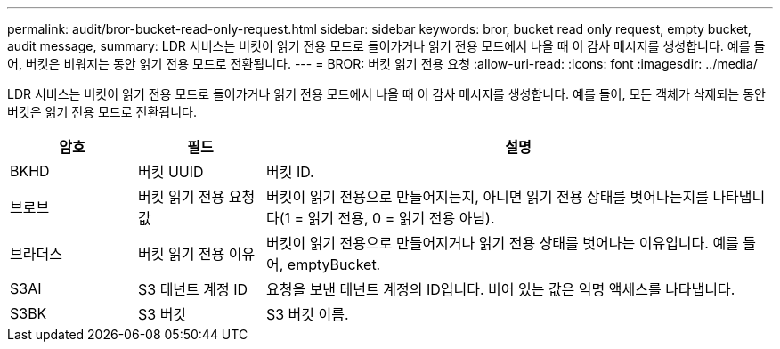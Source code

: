 ---
permalink: audit/bror-bucket-read-only-request.html 
sidebar: sidebar 
keywords: bror, bucket read only request, empty bucket, audit message, 
summary: LDR 서비스는 버킷이 읽기 전용 모드로 들어가거나 읽기 전용 모드에서 나올 때 이 감사 메시지를 생성합니다.  예를 들어, 버킷은 비워지는 동안 읽기 전용 모드로 전환됩니다. 
---
= BROR: 버킷 읽기 전용 요청
:allow-uri-read: 
:icons: font
:imagesdir: ../media/


[role="lead"]
LDR 서비스는 버킷이 읽기 전용 모드로 들어가거나 읽기 전용 모드에서 나올 때 이 감사 메시지를 생성합니다.  예를 들어, 모든 객체가 삭제되는 동안 버킷은 읽기 전용 모드로 전환됩니다.

[cols="1a,1a,4a"]
|===
| 암호 | 필드 | 설명 


 a| 
BKHD
 a| 
버킷 UUID
 a| 
버킷 ID.



 a| 
브로브
 a| 
버킷 읽기 전용 요청 값
 a| 
버킷이 읽기 전용으로 만들어지는지, 아니면 읽기 전용 상태를 벗어나는지를 나타냅니다(1 = 읽기 전용, 0 = 읽기 전용 아님).



 a| 
브라더스
 a| 
버킷 읽기 전용 이유
 a| 
버킷이 읽기 전용으로 만들어지거나 읽기 전용 상태를 벗어나는 이유입니다.  예를 들어, emptyBucket.



 a| 
S3AI
 a| 
S3 테넌트 계정 ID
 a| 
요청을 보낸 테넌트 계정의 ID입니다.  비어 있는 값은 익명 액세스를 나타냅니다.



 a| 
S3BK
 a| 
S3 버킷
 a| 
S3 버킷 이름.

|===